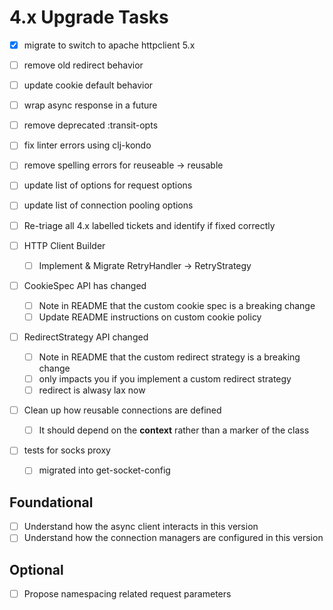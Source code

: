 * 4.x Upgrade Tasks

- [X] migrate to switch to apache httpclient 5.x
- [ ] remove old redirect behavior
- [ ] update cookie default behavior
- [ ] wrap async response in a future
- [ ] remove deprecated :transit-opts
- [ ] fix linter errors using clj-kondo
- [ ] remove spelling errors for reuseable -> reusable
- [ ] update list of options for request options
- [ ] update list of connection pooling options

- [ ] Re-triage all 4.x labelled tickets and identify if fixed correctly
- [ ] HTTP Client Builder
  - [ ] Implement & Migrate RetryHandler -> RetryStrategy
- [ ] CookieSpec API has changed
  - [ ] Note in README that the custom cookie spec is a breaking change
  - [ ] Update README instructions on custom cookie policy
- [ ] RedirectStrategy API changed
  - [ ] Note in README that the custom redirect strategy is a breaking change
  - [ ] only impacts you if you implement a custom redirect strategy
  - [ ] redirect is alwasy lax now

- [ ] Clean up how reusable connections are defined
  - [ ] It should depend on the *context* rather than a marker of the class
- [ ] tests for socks proxy
  - [ ] migrated into get-socket-config



** Foundational
- [ ] Understand how the async client interacts in this version
- [ ] Understand how the connection managers are configured in this version

** Optional
- [ ] Propose namespacing related request parameters
